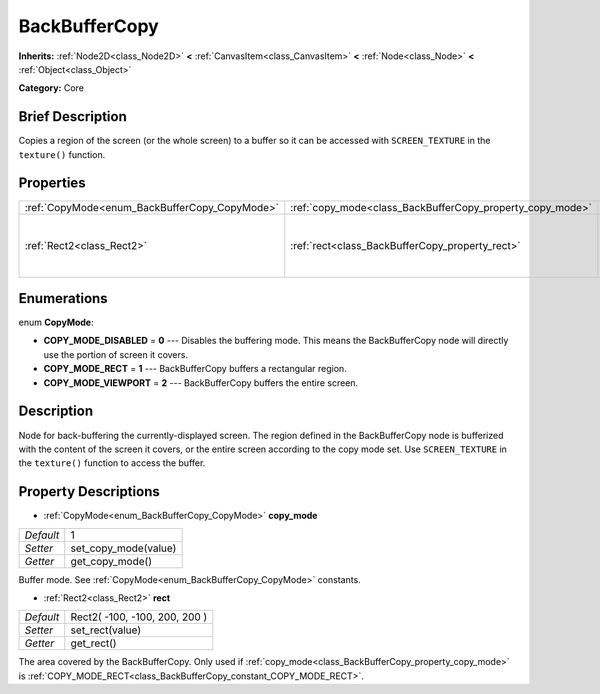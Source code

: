 .. Generated automatically by doc/tools/makerst.py in Godot's source tree.
.. DO NOT EDIT THIS FILE, but the BackBufferCopy.xml source instead.
.. The source is found in doc/classes or modules/<name>/doc_classes.

.. _class_BackBufferCopy:

BackBufferCopy
==============

**Inherits:** :ref:`Node2D<class_Node2D>` **<** :ref:`CanvasItem<class_CanvasItem>` **<** :ref:`Node<class_Node>` **<** :ref:`Object<class_Object>`

**Category:** Core

Brief Description
-----------------

Copies a region of the screen (or the whole screen) to a buffer so it can be accessed with ``SCREEN_TEXTURE`` in the ``texture()`` function.

Properties
----------

+-----------------------------------------------+-----------------------------------------------------------+-------------------------------+
| :ref:`CopyMode<enum_BackBufferCopy_CopyMode>` | :ref:`copy_mode<class_BackBufferCopy_property_copy_mode>` | 1                             |
+-----------------------------------------------+-----------------------------------------------------------+-------------------------------+
| :ref:`Rect2<class_Rect2>`                     | :ref:`rect<class_BackBufferCopy_property_rect>`           | Rect2( -100, -100, 200, 200 ) |
+-----------------------------------------------+-----------------------------------------------------------+-------------------------------+

Enumerations
------------

.. _enum_BackBufferCopy_CopyMode:

.. _class_BackBufferCopy_constant_COPY_MODE_DISABLED:

.. _class_BackBufferCopy_constant_COPY_MODE_RECT:

.. _class_BackBufferCopy_constant_COPY_MODE_VIEWPORT:

enum **CopyMode**:

- **COPY_MODE_DISABLED** = **0** --- Disables the buffering mode. This means the BackBufferCopy node will directly use the portion of screen it covers.

- **COPY_MODE_RECT** = **1** --- BackBufferCopy buffers a rectangular region.

- **COPY_MODE_VIEWPORT** = **2** --- BackBufferCopy buffers the entire screen.

Description
-----------

Node for back-buffering the currently-displayed screen. The region defined in the BackBufferCopy node is bufferized with the content of the screen it covers, or the entire screen according to the copy mode set. Use ``SCREEN_TEXTURE`` in the ``texture()`` function to access the buffer.

Property Descriptions
---------------------

.. _class_BackBufferCopy_property_copy_mode:

- :ref:`CopyMode<enum_BackBufferCopy_CopyMode>` **copy_mode**

+-----------+----------------------+
| *Default* | 1                    |
+-----------+----------------------+
| *Setter*  | set_copy_mode(value) |
+-----------+----------------------+
| *Getter*  | get_copy_mode()      |
+-----------+----------------------+

Buffer mode. See :ref:`CopyMode<enum_BackBufferCopy_CopyMode>` constants.

.. _class_BackBufferCopy_property_rect:

- :ref:`Rect2<class_Rect2>` **rect**

+-----------+-------------------------------+
| *Default* | Rect2( -100, -100, 200, 200 ) |
+-----------+-------------------------------+
| *Setter*  | set_rect(value)               |
+-----------+-------------------------------+
| *Getter*  | get_rect()                    |
+-----------+-------------------------------+

The area covered by the BackBufferCopy. Only used if :ref:`copy_mode<class_BackBufferCopy_property_copy_mode>` is :ref:`COPY_MODE_RECT<class_BackBufferCopy_constant_COPY_MODE_RECT>`.

